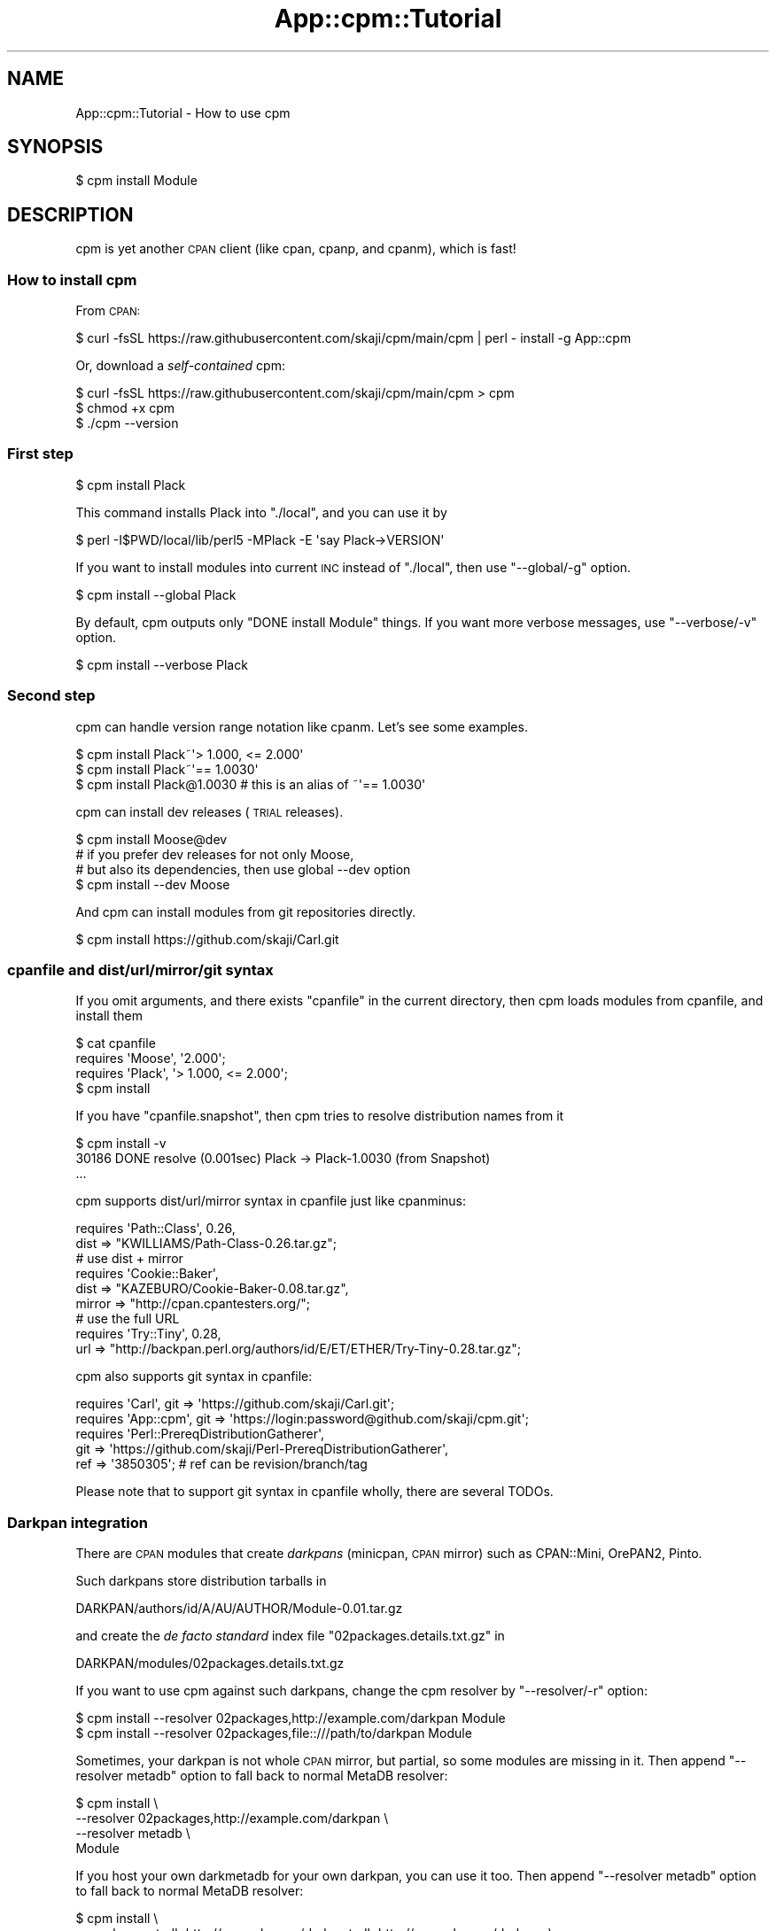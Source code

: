 .\" Automatically generated by Pod::Man 4.09 (Pod::Simple 3.35)
.\"
.\" Standard preamble:
.\" ========================================================================
.de Sp \" Vertical space (when we can't use .PP)
.if t .sp .5v
.if n .sp
..
.de Vb \" Begin verbatim text
.ft CW
.nf
.ne \\$1
..
.de Ve \" End verbatim text
.ft R
.fi
..
.\" Set up some character translations and predefined strings.  \*(-- will
.\" give an unbreakable dash, \*(PI will give pi, \*(L" will give a left
.\" double quote, and \*(R" will give a right double quote.  \*(C+ will
.\" give a nicer C++.  Capital omega is used to do unbreakable dashes and
.\" therefore won't be available.  \*(C` and \*(C' expand to `' in nroff,
.\" nothing in troff, for use with C<>.
.tr \(*W-
.ds C+ C\v'-.1v'\h'-1p'\s-2+\h'-1p'+\s0\v'.1v'\h'-1p'
.ie n \{\
.    ds -- \(*W-
.    ds PI pi
.    if (\n(.H=4u)&(1m=24u) .ds -- \(*W\h'-12u'\(*W\h'-12u'-\" diablo 10 pitch
.    if (\n(.H=4u)&(1m=20u) .ds -- \(*W\h'-12u'\(*W\h'-8u'-\"  diablo 12 pitch
.    ds L" ""
.    ds R" ""
.    ds C` ""
.    ds C' ""
'br\}
.el\{\
.    ds -- \|\(em\|
.    ds PI \(*p
.    ds L" ``
.    ds R" ''
.    ds C`
.    ds C'
'br\}
.\"
.\" Escape single quotes in literal strings from groff's Unicode transform.
.ie \n(.g .ds Aq \(aq
.el       .ds Aq '
.\"
.\" If the F register is >0, we'll generate index entries on stderr for
.\" titles (.TH), headers (.SH), subsections (.SS), items (.Ip), and index
.\" entries marked with X<> in POD.  Of course, you'll have to process the
.\" output yourself in some meaningful fashion.
.\"
.\" Avoid warning from groff about undefined register 'F'.
.de IX
..
.if !\nF .nr F 0
.if \nF>0 \{\
.    de IX
.    tm Index:\\$1\t\\n%\t"\\$2"
..
.    if !\nF==2 \{\
.        nr % 0
.        nr F 2
.    \}
.\}
.\"
.\" Accent mark definitions (@(#)ms.acc 1.5 88/02/08 SMI; from UCB 4.2).
.\" Fear.  Run.  Save yourself.  No user-serviceable parts.
.    \" fudge factors for nroff and troff
.if n \{\
.    ds #H 0
.    ds #V .8m
.    ds #F .3m
.    ds #[ \f1
.    ds #] \fP
.\}
.if t \{\
.    ds #H ((1u-(\\\\n(.fu%2u))*.13m)
.    ds #V .6m
.    ds #F 0
.    ds #[ \&
.    ds #] \&
.\}
.    \" simple accents for nroff and troff
.if n \{\
.    ds ' \&
.    ds ` \&
.    ds ^ \&
.    ds , \&
.    ds ~ ~
.    ds /
.\}
.if t \{\
.    ds ' \\k:\h'-(\\n(.wu*8/10-\*(#H)'\'\h"|\\n:u"
.    ds ` \\k:\h'-(\\n(.wu*8/10-\*(#H)'\`\h'|\\n:u'
.    ds ^ \\k:\h'-(\\n(.wu*10/11-\*(#H)'^\h'|\\n:u'
.    ds , \\k:\h'-(\\n(.wu*8/10)',\h'|\\n:u'
.    ds ~ \\k:\h'-(\\n(.wu-\*(#H-.1m)'~\h'|\\n:u'
.    ds / \\k:\h'-(\\n(.wu*8/10-\*(#H)'\z\(sl\h'|\\n:u'
.\}
.    \" troff and (daisy-wheel) nroff accents
.ds : \\k:\h'-(\\n(.wu*8/10-\*(#H+.1m+\*(#F)'\v'-\*(#V'\z.\h'.2m+\*(#F'.\h'|\\n:u'\v'\*(#V'
.ds 8 \h'\*(#H'\(*b\h'-\*(#H'
.ds o \\k:\h'-(\\n(.wu+\w'\(de'u-\*(#H)/2u'\v'-.3n'\*(#[\z\(de\v'.3n'\h'|\\n:u'\*(#]
.ds d- \h'\*(#H'\(pd\h'-\w'~'u'\v'-.25m'\f2\(hy\fP\v'.25m'\h'-\*(#H'
.ds D- D\\k:\h'-\w'D'u'\v'-.11m'\z\(hy\v'.11m'\h'|\\n:u'
.ds th \*(#[\v'.3m'\s+1I\s-1\v'-.3m'\h'-(\w'I'u*2/3)'\s-1o\s+1\*(#]
.ds Th \*(#[\s+2I\s-2\h'-\w'I'u*3/5'\v'-.3m'o\v'.3m'\*(#]
.ds ae a\h'-(\w'a'u*4/10)'e
.ds Ae A\h'-(\w'A'u*4/10)'E
.    \" corrections for vroff
.if v .ds ~ \\k:\h'-(\\n(.wu*9/10-\*(#H)'\s-2\u~\d\s+2\h'|\\n:u'
.if v .ds ^ \\k:\h'-(\\n(.wu*10/11-\*(#H)'\v'-.4m'^\v'.4m'\h'|\\n:u'
.    \" for low resolution devices (crt and lpr)
.if \n(.H>23 .if \n(.V>19 \
\{\
.    ds : e
.    ds 8 ss
.    ds o a
.    ds d- d\h'-1'\(ga
.    ds D- D\h'-1'\(hy
.    ds th \o'bp'
.    ds Th \o'LP'
.    ds ae ae
.    ds Ae AE
.\}
.rm #[ #] #H #V #F C
.\" ========================================================================
.\"
.IX Title "App::cpm::Tutorial 3"
.TH App::cpm::Tutorial 3 "2022-04-26" "perl v5.26.0" "User Contributed Perl Documentation"
.\" For nroff, turn off justification.  Always turn off hyphenation; it makes
.\" way too many mistakes in technical documents.
.if n .ad l
.nh
.SH "NAME"
App::cpm::Tutorial \- How to use cpm
.SH "SYNOPSIS"
.IX Header "SYNOPSIS"
.Vb 1
\&  $ cpm install Module
.Ve
.SH "DESCRIPTION"
.IX Header "DESCRIPTION"
cpm is yet another \s-1CPAN\s0 client (like cpan, cpanp, and cpanm),
which is fast!
.SS "How to install cpm"
.IX Subsection "How to install cpm"
From \s-1CPAN:\s0
.PP
.Vb 1
\&  $ curl \-fsSL https://raw.githubusercontent.com/skaji/cpm/main/cpm | perl \- install \-g App::cpm
.Ve
.PP
Or, download a \fIself-contained\fR cpm:
.PP
.Vb 3
\&  $ curl \-fsSL https://raw.githubusercontent.com/skaji/cpm/main/cpm > cpm
\&  $ chmod +x cpm
\&  $ ./cpm \-\-version
.Ve
.SS "First step"
.IX Subsection "First step"
.Vb 1
\&  $ cpm install Plack
.Ve
.PP
This command installs Plack into \f(CW\*(C`./local\*(C'\fR, and you can use it by
.PP
.Vb 1
\&  $ perl \-I$PWD/local/lib/perl5 \-MPlack \-E \*(Aqsay Plack\->VERSION\*(Aq
.Ve
.PP
If you want to install modules into current \s-1INC\s0 instead of \f(CW\*(C`./local\*(C'\fR,
then use \f(CW\*(C`\-\-global/\-g\*(C'\fR option.
.PP
.Vb 1
\&  $ cpm install \-\-global Plack
.Ve
.PP
By default, cpm outputs only \f(CW\*(C`DONE install Module\*(C'\fR things.
If you want more verbose messages, use \f(CW\*(C`\-\-verbose/\-v\*(C'\fR option.
.PP
.Vb 1
\&  $ cpm install \-\-verbose Plack
.Ve
.SS "Second step"
.IX Subsection "Second step"
cpm can handle version range notation like cpanm. Let's see some examples.
.PP
.Vb 3
\&  $ cpm install Plack~\*(Aq> 1.000, <= 2.000\*(Aq
\&  $ cpm install Plack~\*(Aq== 1.0030\*(Aq
\&  $ cpm install Plack@1.0030  # this is an alias of ~\*(Aq== 1.0030\*(Aq
.Ve
.PP
cpm can install dev releases (\s-1TRIAL\s0 releases).
.PP
.Vb 1
\&  $ cpm install Moose@dev
\&
\&  # if you prefer dev releases for not only Moose,
\&  # but also its dependencies, then use global \-\-dev option
\&  $ cpm install \-\-dev Moose
.Ve
.PP
And cpm can install modules from git repositories directly.
.PP
.Vb 1
\&  $ cpm install https://github.com/skaji/Carl.git
.Ve
.SS "cpanfile and dist/url/mirror/git syntax"
.IX Subsection "cpanfile and dist/url/mirror/git syntax"
If you omit arguments, and there exists \f(CW\*(C`cpanfile\*(C'\fR in the current directory,
then cpm loads modules from cpanfile, and install them
.PP
.Vb 4
\&  $ cat cpanfile
\&  requires \*(AqMoose\*(Aq, \*(Aq2.000\*(Aq;
\&  requires \*(AqPlack\*(Aq, \*(Aq> 1.000, <= 2.000\*(Aq;
\&  $ cpm install
.Ve
.PP
If you have \f(CW\*(C`cpanfile.snapshot\*(C'\fR,
then cpm tries to resolve distribution names from it
.PP
.Vb 3
\&  $ cpm install \-v
\&  30186 DONE resolve (0.001sec) Plack \-> Plack\-1.0030 (from Snapshot)
\&  ...
.Ve
.PP
cpm supports dist/url/mirror syntax in cpanfile just like cpanminus:
.PP
.Vb 2
\&  requires \*(AqPath::Class\*(Aq, 0.26,
\&    dist => "KWILLIAMS/Path\-Class\-0.26.tar.gz";
\&
\&  # use dist + mirror
\&  requires \*(AqCookie::Baker\*(Aq,
\&    dist => "KAZEBURO/Cookie\-Baker\-0.08.tar.gz",
\&    mirror => "http://cpan.cpantesters.org/";
\&
\&  # use the full URL
\&  requires \*(AqTry::Tiny\*(Aq, 0.28,
\&    url => "http://backpan.perl.org/authors/id/E/ET/ETHER/Try\-Tiny\-0.28.tar.gz";
.Ve
.PP
cpm also supports git syntax in cpanfile:
.PP
.Vb 5
\&  requires \*(AqCarl\*(Aq, git => \*(Aqhttps://github.com/skaji/Carl.git\*(Aq;
\&  requires \*(AqApp::cpm\*(Aq, git => \*(Aqhttps://login:password@github.com/skaji/cpm.git\*(Aq;
\&  requires \*(AqPerl::PrereqDistributionGatherer\*(Aq,
\&    git => \*(Aqhttps://github.com/skaji/Perl\-PrereqDistributionGatherer\*(Aq,
\&    ref => \*(Aq3850305\*(Aq; # ref can be revision/branch/tag
.Ve
.PP
Please note that to support git syntax in cpanfile wholly,
there are several TODOs.
.SS "Darkpan integration"
.IX Subsection "Darkpan integration"
There are \s-1CPAN\s0 modules that create \fIdarkpans\fR
(minicpan, \s-1CPAN\s0 mirror) such as CPAN::Mini, OrePAN2, Pinto.
.PP
Such darkpans store distribution tarballs in
.PP
.Vb 1
\&  DARKPAN/authors/id/A/AU/AUTHOR/Module\-0.01.tar.gz
.Ve
.PP
and create the \fIde facto standard\fR index file \f(CW\*(C`02packages.details.txt.gz\*(C'\fR in
.PP
.Vb 1
\&  DARKPAN/modules/02packages.details.txt.gz
.Ve
.PP
If you want to use cpm against such darkpans,
change the cpm resolver by \f(CW\*(C`\-\-resolver/\-r\*(C'\fR option:
.PP
.Vb 2
\&  $ cpm install \-\-resolver 02packages,http://example.com/darkpan Module
\&  $ cpm install \-\-resolver 02packages,file::///path/to/darkpan   Module
.Ve
.PP
Sometimes, your darkpan is not whole \s-1CPAN\s0 mirror, but partial,
so some modules are missing in it.
Then append \f(CW\*(C`\-\-resolver metadb\*(C'\fR option to fall back to normal MetaDB resolver:
.PP
.Vb 4
\&  $ cpm install \e
\&     \-\-resolver 02packages,http://example.com/darkpan \e
\&     \-\-resolver metadb \e
\&     Module
.Ve
.PP
If you host your own darkmetadb for your own darkpan, you can use it too.
Then append \f(CW\*(C`\-\-resolver metadb\*(C'\fR option to fall back to normal MetaDB resolver:
.PP
.Vb 4
\&  $ cpm install \e
\&     \-\-resolver metadb,http://example.com/darkmetadb,http://example.com/darkpan \e
\&     \-\-resolver metadb \e
\&     Module
.Ve
